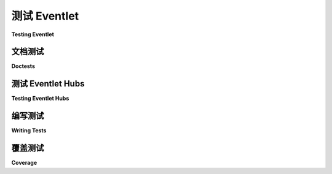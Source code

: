 .. _testing-eventlet:

测试 Eventlet
================

**Testing Eventlet**

.. tab:: 中文

    Eventlet 使用 `Pytest <https://pytest/>`_ 进行测试。要运行测试，只需安装 pytest，然后在 eventlet 目录中执行：

    .. code-block:: sh

      $ pytest

    就完成了！

    许多测试会根据环境因素被跳过；例如，当您的操作系统不支持 kqueue 时，测试与 kqueue 相关的功能是没有意义的。这些测试在执行过程中会显示为 S，在测试运行后的总结中会告诉您跳过了多少个测试。

.. tab:: 英文

    Eventlet is tested using `Pytest <https://pytest/>`_.  To run tests, simply install pytest, and then, in the eventlet tree, do:

    .. code-block:: sh

      $ pytest

    That's it!

    Many tests are skipped based on environmental factors; for example, it makes no sense to test kqueue-specific functionality when your OS does not support it.  These are printed as S's during execution, and in the summary printed after the tests run it will tell you how many were skipped.

文档测试
--------

**Doctests**

.. tab:: 中文

  要运行许多 eventlet 模块中包含的 doctest，请使用以下命令：

  .. code-block:: sh

     $ pytest --doctest-modules eventlet/

  doctest 目前 `未通过 <https://github.com/eventlet/eventlet/issues/837>`__ 。

.. tab:: 英文

    To run the doctests included in many of the eventlet modules, use this command:

    .. code-block:: sh

      $ pytest --doctest-modules eventlet/

    The doctests currently `do not pass <https://github.com/eventlet/eventlet/issues/837>`_.


测试 Eventlet Hubs
---------------------

**Testing Eventlet Hubs**

.. tab:: 中文

    当您运行测试时，Eventlet 将使用当前平台最合适的 hub 来进行调度。在对 Eventlet 进行更改时，有时需要在默认 hub 以外的 hub 上测试这些更改。您可以通过 ``EVENTLET_HUB`` 环境变量来实现这一点。

    .. code-block:: sh

       $ EVENTLET_HUB=epolls pytest

    有关 hub 的完整列表，请参见 :ref:`understanding_hubs`。

.. tab:: 英文

    When you run the tests, Eventlet will use the most appropriate hub for the current platform to do its dispatch.  It's sometimes useful when making changes to Eventlet to test those changes on hubs other than the default.  You can do this with the ``EVENTLET_HUB`` environment variable.

    .. code-block:: sh

       $ EVENTLET_HUB=epolls pytest

    See :ref:`understanding_hubs` for the full list of hubs.


编写测试
-------------

**Writing Tests**

.. tab:: 中文

    以下是编写测试的一些注意事项，顺序无关紧要。

    编写模块 `foo` 的测试时，文件名约定为 `foo_test.py`。目前我们还没有针对更细粒度的测试的约定，但一个合理的命名方式可能是 `foo_class_test.py`。

    如果您编写的测试涉及客户端连接到一个已启动的服务器，最好不要使用硬编码的端口，因为这会使并行化测试变得更加困难。相反，应该将服务器绑定到端口 0，然后在连接客户端时查找其端口，如下所示::

      server_sock = eventlet.listener(('127.0.0.1', 0))
      client_sock = eventlet.connect(('localhost', server_sock.getsockname()[1]))

.. tab:: 英文

    What follows are some notes on writing tests, in no particular order.

    The filename convention when writing a test for module `foo` is to name the test `foo_test.py`.  We don't yet have a convention for tests that are of finer granularity, but a sensible one might be `foo_class_test.py`.

    If you are writing a test that involves a client connecting to a spawned server, it is best to not use a hardcoded port because that makes it harder to parallelize tests.  Instead bind the server to 0, and then look up its port when connecting the client, like this::

      server_sock = eventlet.listener(('127.0.0.1', 0))
      client_sock = eventlet.connect(('localhost', server_sock.getsockname()[1]))

覆盖测试
-------------

**Coverage**

.. tab:: 中文

    Coverage.py 是一个非常棒的工具，用于评估单元测试覆盖了多少代码。pytest 支持它，只要安装了 pytest-cov，就可以轻松生成 Eventlet 的覆盖率报告。方法如下：

    .. code-block:: sh

      pytest --cov=eventlet

    在运行完测试后，这将输出大量的模块名称和行号。由于某些原因，``--cover-inclusive`` 选项会导致一切出错，而不是实现其限制覆盖范围仅限于本地文件的目的，因此不要使用该选项。

    html 选项非常有用，因为它生成的 HTML 文件格式良好，比行号汤更易于阅读。以下命令生成注释，并将 HTML 文件输出到名为 "cover" 的目录：

    .. code-block:: sh

      coverage html -d cover --omit='tempmod,<console>,tests'

    （ ``tempmod`` 和 ``console`` 被省略，因为它们在单元测试完成后被丢弃，而 coverage.py 没有足够聪明来检测这一点。）

.. tab:: 英文

    Coverage.py is an awesome tool for evaluating how much code was exercised by unit tests.  pytest supports it pytest-cov is installed, so it's easy to generate coverage reports for eventlet.  Here's how:

    .. code-block:: sh

    pytest --cov=eventlet

    After running the tests to completion, this will emit a huge wodge of module names and line numbers.  For some reason, the ``--cover-inclusive`` option breaks everything rather than serving its purpose of limiting the coverage to the local files, so don't use that.

    The html option is quite useful because it generates nicely-formatted HTML files that are much easier to read than line-number soup.  Here's a command that generates the annotation, dumping the html files into a directory called "cover":

    .. code-block:: sh

      coverage html -d cover --omit='tempmod,<console>,tests'

    (``tempmod`` and ``console`` are omitted because they get thrown away at the completion of their unit tests and coverage.py isn't smart enough to detect this.)
